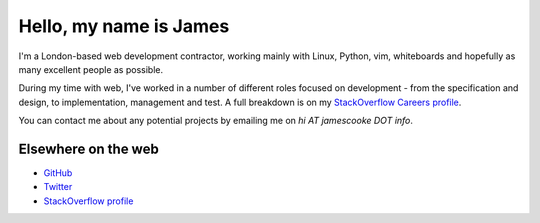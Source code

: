 Hello, my name is James
#######################

I'm a London-based web development contractor, working mainly with Linux,
Python, vim, whiteboards and hopefully as many excellent people as possible.

During my time with web, I've worked in a number of different roles focused on
development - from the specification and design, to implementation, management
and test. A full breakdown is on my `StackOverflow Careers profile
<http://careers.stackoverflow.com/jamescooke/>`_.

You can contact me about any potential projects by emailing me on `hi AT
jamescooke DOT info`.


Elsewhere on the web
--------------------

* `GitHub <https://github.com/jamescooke>`_
* `Twitter <https://twitter.com/jamesfublo>`_
* `StackOverflow profile <http://stackoverflow.com/users/1286705/jamesc>`_

